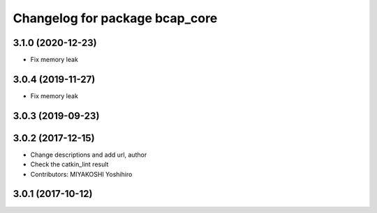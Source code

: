 ^^^^^^^^^^^^^^^^^^^^^^^^^^^^^^^
Changelog for package bcap_core
^^^^^^^^^^^^^^^^^^^^^^^^^^^^^^^

3.1.0 (2020-12-23)
------------------
* Fix memory leak

3.0.4 (2019-11-27)
------------------
* Fix memory leak

3.0.3 (2019-09-23)
------------------

3.0.2 (2017-12-15)
------------------
* Change descriptions and add url, author
* Check the catkin_lint result
* Contributors: MIYAKOSHI Yoshihiro

3.0.1 (2017-10-12)
------------------
